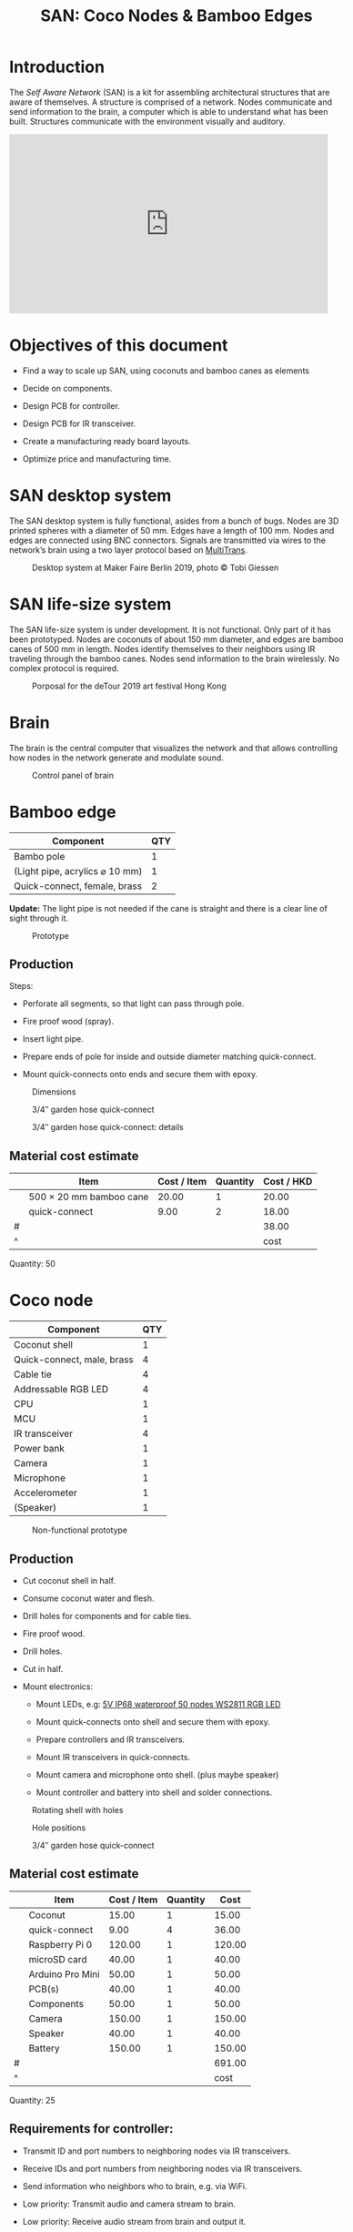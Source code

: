 #+HTML_HEAD: <style>body{max-width:42em}img{max-width:100%}.figure-number{display:none}</style>

#+TITLE: SAN: Coco Nodes & Bamboo Edges

* Introduction

The /Self Aware Network/ (SAN) is a kit for assembling architectural structures
that are aware of themselves.  A structure is comprised of a network.  Nodes
communicate and send information to the brain, a computer which is able to
understand what has been built.  Structures communicate with the environment
visually and auditory.

#+BEGIN_EXPORT html
<iframe width="560" height="315" src="https://www.youtube.com/embed/u5LrP_wYdv0" frameborder="0" allow="accelerometer; autoplay; encrypted-media; gyroscope; picture-in-picture" allowfullscreen></iframe>
#+END_EXPORT


* Objectives of this document

- Find a way to scale up SAN, using coconuts and bamboo canes as elements

- Decide on components.

- Design PCB for controller.

- Design PCB for IR transceiver.

- Create a manufacturing ready board layouts.

- Optimize price and manufacturing time.


* SAN desktop system

The SAN desktop system is fully functional, asides from a bunch of bugs.  Nodes
are 3D printed spheres with a diameter of 50 mm.  Edges have a length of 100 mm.
Nodes and edges are connected using BNC connectors.  Signals are transmitted via
wires to the network’s brain using a two layer protocol based on [[https://github.com/feklee/MultiTrans/][MultiTrans]].

#+CAPTION: Desktop system at Maker Faire Berlin 2019, photo © Tobi Giessen
[[./images/Maker-Faire-Berlin-2019.jpg]]


* SAN life-size system

The SAN life-size system is under development.  It is not functional.  Only part
of it has been prototyped.  Nodes are coconuts of about 150 mm diameter, and
edges are bamboo canes of 500 mm in length.  Nodes identify themselves to their
neighbors using IR traveling through the bamboo canes.  Nodes send information
to the brain wirelessly.  No complex protocol is required.

#+CAPTION: Porposal for the deTour 2019 art festival Hong Kong
[[./images/life-size-system.png]]


* Brain

The brain is the central computer that visualizes the network and that allows
controlling how nodes in the network generate and modulate sound.

#+CAPTION: Control panel of brain
[[./images/control-panel.png]]


* Bamboo edge
:PROPERTIES:
:CUSTOM_ID: edge
:END:

| Component                      | QTY |
|--------------------------------+-----|
| Bambo pole                     |   1 |
| (Light pipe, acrylics ⌀ 10 mm) |   1 |
| Quick-connect, female, brass   |   2 |

*Update:* The light pipe is not needed if the cane is straight and there is a
clear line of sight through it.

#+CAPTION: Prototype
[[./images/edge.jpg]]

** Production
:PROPERTIES:
:CUSTOM_ID: edge-production
:END:

Steps:

- Perforate all segments, so that light can pass through pole.

- Fire proof wood (spray).

- Insert light pipe.

- Prepare ends of pole for inside and outside diameter matching quick-connect.

- Mount quick-connects onto ends and secure them with epoxy.

#+CAPTION: Dimensions
[[./images/edge.png]]

#+CAPTION: 3/4″ garden hose quick-connect
[[./images/edge-connector-dimensions.jpg]]

#+CAPTION: 3/4″ garden hose quick-connect: details
[[./images/edge-connector-detailed-dimensions.jpg]]


** Material cost estimate

|   | Item                    | Cost / Item | Quantity | Cost / HKD |
|---+-------------------------+-------------+----------+------------|
|   | 500 × 20 mm bamboo cane |       20.00 |        1 |      20.00 |
|   | quick-connect           |        9.00 |        2 |      18.00 |
|---+-------------------------+-------------+----------+------------|
| # |                         |             |          |      38.00 |
| ^ |                         |             |          |       cost |
#+TBLFM: @2$5..@II$5=$3*$4;%.02f::$cost=vsum(@2..@-1);%0.2f

Quantity: 50


* Coco node
:PROPERTIES:
:CUSTOM_ID: node
:END:

| Component                  | QTY |
|----------------------------+-----|
| Coconut shell              |   1 |
| Quick-connect, male, brass |   4 |
| Cable tie                  |   4 |
| Addressable RGB LED        |   4 |
| CPU                        |   1 |
| MCU                        |   1 |
| IR transceiver             |   4 |
| Power bank                 |   1 |
| Camera                     |   1 |
| Microphone                 |   1 |
| Accelerometer              |   1 |
| (Speaker)                  |   1 |

#+CAPTION: Non-functional prototype
[[./images/node.jpg]]

** Production

- Cut coconut shell in half.

- Consume coconut water and flesh.

- Drill holes for components and for cable ties.

- Fire proof wood.

- Drill holes.

- Cut in half.

- Mount electronics:

  + Mount LEDs, e.g: [[https://kutop.com/5v-ip68-waterproof-50-nodes-ws2811-ic-rgb-led-pixel-module-string.html][5V IP68 waterproof 50 nodes WS2811 RGB LED]]

  + Mount quick-connects onto shell and secure them with epoxy.

  + Prepare controllers and IR transceivers.

  + Mount IR transceivers in quick-connects.

  + Mount camera and microphone onto shell. (plus maybe speaker)

  + Mount controller and battery into shell and solder connections.

#+CAPTION: Rotating shell with holes
[[./images/node.gif]]

#+CAPTION: Hole positions
[[./images/node.png]]

#+CAPTION: 3/4″ garden hose quick-connect
[[./images/node-connector-dimensions.jpg]]


** Material cost estimate

|   | Item             | Cost / Item | Quantity |   Cost |
|---+------------------+-------------+----------+--------|
|   | Coconut          |       15.00 |        1 |  15.00 |
|   | quick-connect    |        9.00 |        4 |  36.00 |
|   | Raspberry Pi 0   |      120.00 |        1 | 120.00 |
|   | microSD card     |       40.00 |        1 |  40.00 |
|   | Arduino Pro Mini |       50.00 |        1 |  50.00 |
|   | PCB(s)           |       40.00 |        1 |  40.00 |
|   | Components       |       50.00 |        1 |  50.00 |
|   | Camera           |      150.00 |        1 | 150.00 |
|   | Speaker          |       40.00 |        1 |  40.00 |
|   | Battery          |      150.00 |        1 | 150.00 |
|---+------------------+-------------+----------+--------|
| # |                  |             |          | 691.00 |
| ^ |                  |             |          |   cost |
#+TBLFM: @2$5..@II$5=$3*$4;%.02f::$cost=vsum(@2..@-1);%0.2f

Quantity: 25

** Requirements for controller:

- Transmit ID and port numbers to neighboring nodes via IR transceivers.

- Receive IDs and port numbers from neighboring nodes via IR transceivers.

- Send information who neighbors who to brain, e.g. via WiFi.

- Low priority: Transmit audio and camera stream to brain.

- Low priority: Receive audio stream from brain and output it.

Camera, speaker, and microphone: low priority

Possible CPUs:

- Raspberry Pi 0 (lots of power, full Linux, can program the MCU directly,
  author knows it)

- ESP-EYE (cheap, with cam and mic on board, but limited power, MCU may need to
  be programmed separately)

Possible MCUs:

- STM32 Black Pill

- Arduino Pro Mini 328p (sufficient, used in SAN desktop system)

- /something that has an accelerometer already on board/

#+CAPTION: Components
[[./images/node.svg]]

** IR transceiver

| Component            | QTY |
|----------------------+-----|
| Board, ⌀ 25.7 mm     |   1 |
| Capacitor            |   1 |
| Resistor             |   1 |
| IR-LED               |   1 |
| Sensor (38 ∨ 56 kHz) |   1 |
| Connector            |   1 |

#+CAPTION: Components
[[./images/transceiver.svg]]


** Power bank

Example product:

- Product page: [[https://www.alibaba.com/product-detail/Single-usb-mini-2600mAh-battery-charger_60406994470.html][Single usb mini 2600mAh battery charger portable cell phone
  power bank]]

- Dimensions (cylindrical): 91 × 21.8 mm

- Weight: 90 g

The power bank could be positioned on top of a foam pad and fixed with cable
ties.  Like that it’s easy to replace.

[[./images/power-bank.svg]]

Alternatively, the power bank could be positioned loosely, with padding stuffed
around it, filling the entire coconut.
